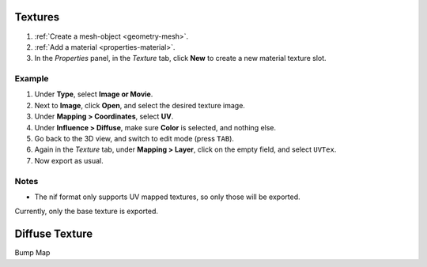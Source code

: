 Textures
--------

.. _textures:



#. :ref:`Create a mesh-object <geometry-mesh>`.
#. :ref:`Add a material <properties-material>`.
#. In the *Properties* panel, in the *Texture* tab,
   click **New** to create a new material texture slot.


Example
~~~~~~~


#. Under **Type**, select **Image or Movie**.
#. Next to **Image**, click **Open**, and select the desired texture image.
#. Under **Mapping > Coordinates**, select **UV**.
#. Under **Influence > Diffuse**, make sure **Color** is selected, and nothing else.
#. Go back to the 3D view, and switch to edit mode (press ``TAB``).

#. Again in the *Texture* tab, under **Mapping > Layer**, click on the empty field, and select ``UVTex``.
#. Now export as usual.

Notes
~~~~~

* The nif format only supports UV mapped textures, so only those will be exported.

Currently, only the base texture is exported.

.. todo::

   Describe required settings for each texture slot.

Diffuse Texture
---------------

Bump Map

